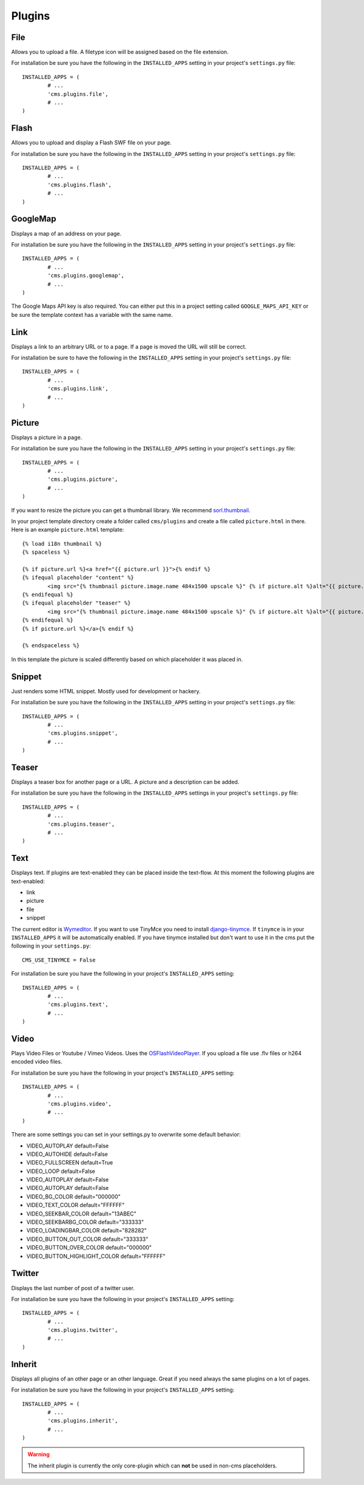 Plugins
=======

File
----

Allows you to upload a file. A filetype icon will be assigned based on the file extension.

For installation be sure you have the following in the ``INSTALLED_APPS`` setting
in your project's ``settings.py`` file::

	INSTALLED_APPS = (
		# ...
		'cms.plugins.file',
		# ...
	)

Flash
-----

Allows you to upload and display a Flash SWF file on your page.

For installation be sure you have the following in the ``INSTALLED_APPS``
setting in your project's ``settings.py`` file::

	INSTALLED_APPS = (
		# ...
		'cms.plugins.flash',
		# ...
	)


GoogleMap
---------

Displays a map of an address on your page.

For installation be sure you have the following in the ``INSTALLED_APPS``
setting in your project's ``settings.py`` file::

	INSTALLED_APPS = (
		# ...
		'cms.plugins.googlemap',
		# ...
	)

The Google Maps API key is also required. You can either put this in a project
setting called ``GOOGLE_MAPS_API_KEY`` or be sure the template context has a
variable with the same name.

Link
----

Displays a link to an arbitrary URL or to a page. If a page is moved the URL
will still be correct.

For installation be sure to have the following in the ``INSTALLED_APPS``
setting in your project's ``settings.py`` file::

	INSTALLED_APPS = (
		# ...
		'cms.plugins.link',
		# ...
	)

Picture
-------

Displays a picture in a page.

For installation be sure you have the following in the ``INSTALLED_APPS``
setting in your project's ``settings.py`` file::

	INSTALLED_APPS = (
		# ...
		'cms.plugins.picture',
		# ...
	)

If you want to resize the picture you can get a thumbnail library. We
recommend `sorl.thumbnail <http://code.google.com/p/sorl-thumbnail/>`_.

In your project template directory create a folder called ``cms/plugins`` and
create a file called ``picture.html`` in there. Here is an example
``picture.html`` template::

	{% load i18n thumbnail %}
	{% spaceless %}

	{% if picture.url %}<a href="{{ picture.url }}">{% endif %}
	{% ifequal placeholder "content" %}
		<img src="{% thumbnail picture.image.name 484x1500 upscale %}" {% if picture.alt %}alt="{{ picture.alt }}" {% endif %}/>
	{% endifequal %}
	{% ifequal placeholder "teaser" %}
		<img src="{% thumbnail picture.image.name 484x1500 upscale %}" {% if picture.alt %}alt="{{ picture.alt }}" {% endif %}/>
	{% endifequal %}
	{% if picture.url %}</a>{% endif %}

	{% endspaceless %}

In this template the picture is scaled differently based on which placeholder
it was placed in.

Snippet
-------

Just renders some HTML snippet. Mostly used for development or hackery.

For installation be sure you have the following in the ``INSTALLED_APPS``
setting in your project's ``settings.py`` file::

	INSTALLED_APPS = (
		# ...
		'cms.plugins.snippet',
		# ...
	)

Teaser
------

Displays a teaser box for another page or a URL. A picture and a description
can be added.

For installation be sure you have the following in the ``INSTALLED_APPS``
settings in your project's ``settings.py`` file::

	INSTALLED_APPS = (
		# ...
		'cms.plugins.teaser',
		# ...
	)

Text
----

Displays text. If plugins are text-enabled they can be placed inside the
text-flow. At this moment the following plugins are text-enabled:

- link
- picture
- file
- snippet

The current editor is `Wymeditor <http://www.wymeditor.org/>`_. If you want to
use TinyMce you need to install `django-tinymce
<http://code.google.com/p/django-tinymce/>`_. If ``tinymce`` is in your
``INSTALLED_APPS`` it will be automatically enabled. If you have tinymce
installed but don't want to use it in the cms put the following in your
``settings.py``::

	CMS_USE_TINYMCE = False

For installation be sure you have the following in your project's
``INSTALLED_APPS`` setting::

	INSTALLED_APPS = (
		# ...
		'cms.plugins.text',
		# ...
	)

Video
-----

Plays Video Files or Youtube / Vimeo Videos. Uses the `OSFlashVideoPlayer
<http://github.com/FlashJunior/OSFlashVideoPlayer>`_. If you upload a file use
.flv files or h264 encoded video files.

For installation be sure you have the following in your project's ``INSTALLED_APPS`` setting::

	INSTALLED_APPS = (
		# ...
		'cms.plugins.video',
		# ...
	)

There are some settings you can set in your settings.py to overwrite some
default behavior:

- VIDEO_AUTOPLAY default=False
- VIDEO_AUTOHIDE default=False
- VIDEO_FULLSCREEN default=True
- VIDEO_LOOP default=False
- VIDEO_AUTOPLAY default=False
- VIDEO_AUTOPLAY default=False

- VIDEO_BG_COLOR default="000000"
- VIDEO_TEXT_COLOR default="FFFFFF"
- VIDEO_SEEKBAR_COLOR default="13ABEC"
- VIDEO_SEEKBARBG_COLOR default="333333"
- VIDEO_LOADINGBAR_COLOR default="828282"
- VIDEO_BUTTON_OUT_COLOR default="333333"
- VIDEO_BUTTON_OVER_COLOR default="000000"
- VIDEO_BUTTON_HIGHLIGHT_COLOR default="FFFFFF"


Twitter
-------

Displays the last number of post of a twitter user.

For installation be sure you have the following in your project's ``INSTALLED_APPS`` setting::

	INSTALLED_APPS = (
		# ...
		'cms.plugins.twitter',
		# ...
	)

Inherit
-------

Displays all plugins of an other page or an other language. Great if you need always the same
plugins on a lot of pages.

For installation be sure you have the following in your project's ``INSTALLED_APPS`` setting::

	INSTALLED_APPS = (
		# ...
		'cms.plugins.inherit',
		# ...
	)

.. warning:: The inherit plugin is currently the only core-plugin which can
			 **not** be used in non-cms placeholders.
